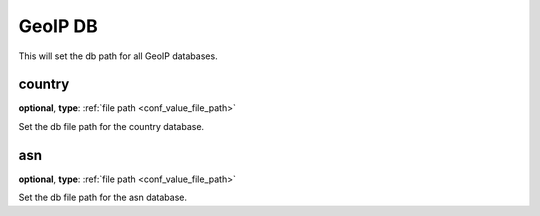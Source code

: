 .. _configuration_geoip_db:

GeoIP DB
========

.. versionadded:: 1.7.25

This will set the db path for all GeoIP databases.

country
-------

**optional**, **type**: :ref:`file path <conf_value_file_path>`

Set the db file path for the country database.

asn
---

**optional**, **type**: :ref:`file path <conf_value_file_path>`

Set the db file path for the asn database.

